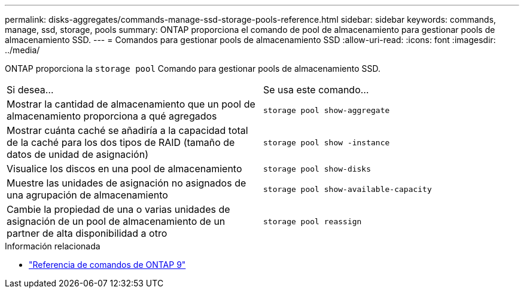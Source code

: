 ---
permalink: disks-aggregates/commands-manage-ssd-storage-pools-reference.html 
sidebar: sidebar 
keywords: commands, manage, ssd, storage, pools 
summary: ONTAP proporciona el comando de pool de almacenamiento para gestionar pools de almacenamiento SSD. 
---
= Comandos para gestionar pools de almacenamiento SSD
:allow-uri-read: 
:icons: font
:imagesdir: ../media/


[role="lead"]
ONTAP proporciona la `storage pool` Comando para gestionar pools de almacenamiento SSD.

|===


| Si desea... | Se usa este comando... 


 a| 
Mostrar la cantidad de almacenamiento que un pool de almacenamiento proporciona a qué agregados
 a| 
`storage pool show-aggregate`



 a| 
Mostrar cuánta caché se añadiría a la capacidad total de la caché para los dos tipos de RAID (tamaño de datos de unidad de asignación)
 a| 
`storage pool show -instance`



 a| 
Visualice los discos en una pool de almacenamiento
 a| 
`storage pool show-disks`



 a| 
Muestre las unidades de asignación no asignados de una agrupación de almacenamiento
 a| 
`storage pool show-available-capacity`



 a| 
Cambie la propiedad de una o varias unidades de asignación de un pool de almacenamiento de un partner de alta disponibilidad a otro
 a| 
`storage pool reassign`

|===
.Información relacionada
* link:http://docs.netapp.com/us-en/ontap-cli["Referencia de comandos de ONTAP 9"^]

